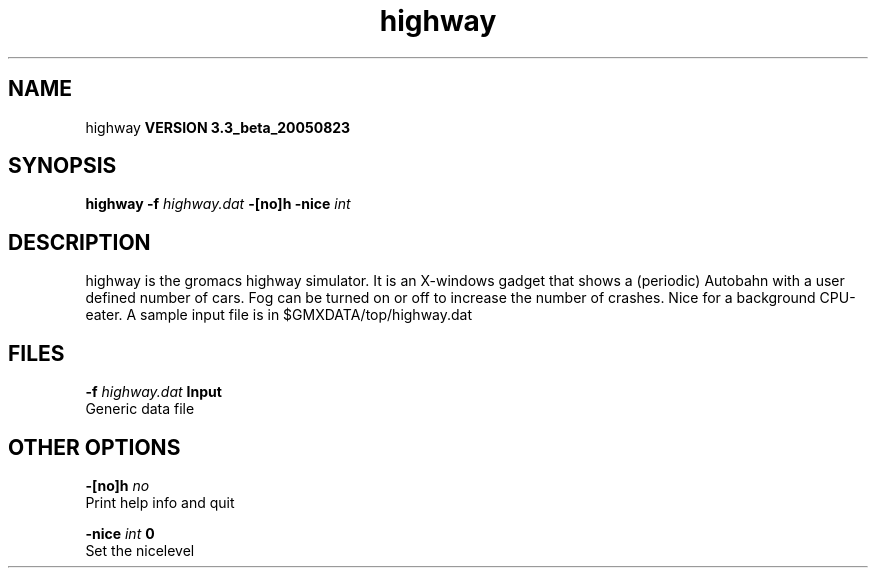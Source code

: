 .TH highway 1 "Mon 29 Aug 2005"
.SH NAME
highway
.B VERSION 3.3_beta_20050823
.SH SYNOPSIS
\f3highway\fP
.BI "-f" " highway.dat "
.BI "-[no]h" ""
.BI "-nice" " int "
.SH DESCRIPTION
highway is the gromacs highway simulator. It is an X-windows
gadget that shows a (periodic) Autobahn with a user defined
number of cars. Fog can be turned on or off to increase the
number of crashes. Nice for a background CPU-eater. A sample
input file is in $GMXDATA/top/highway.dat
.SH FILES
.BI "-f" " highway.dat" 
.B Input
 Generic data file 

.SH OTHER OPTIONS
.BI "-[no]h"  "    no"
 Print help info and quit

.BI "-nice"  " int" " 0" 
 Set the nicelevel

